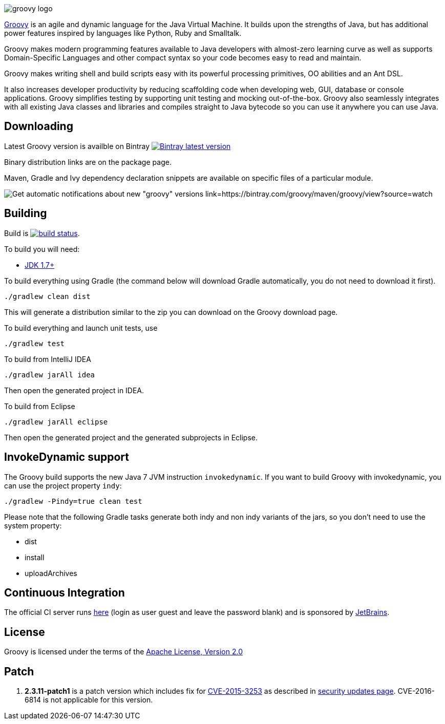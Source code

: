 = Groovy
The Groovy development team
:revdate: 24-02-2014
:build-icon: http://ci.groovy-lang.org:8111/app/rest/builds/buildType:(id:Groovy_Jdk7Build)/statusIcon
:noheader:
:groovy-www: http://groovy.codehaus.org/
:groovy-ci: http://ci.groovy-lang.org?guest=1
:jdk: http://www.oracle.com/technetwork/java/javase/downloads
:bintray-latest-version-image: https://api.bintray.com/packages/groovy/maven/groovy/images/download.png
:bintray-latest-version-link: https://bintray.com/groovy/maven/groovy/_latestVersion
:bintray-watch-image: https://www.bintray.com/docs/images/bintray_badge_color.png
:bintray-watch-link: https://bintray.com/groovy/maven/groovy/view?source=watch

[.left.text-left]
image::http://groovy.codehaus.org/images/groovy-logo.png[]
{groovy-www}[Groovy] is an agile and dynamic language for the Java Virtual Machine. It builds upon the strengths of Java, but has additional power features inspired by languages like Python, Ruby and Smalltalk.

Groovy makes modern programming features available to Java developers with almost-zero learning curve as well as supports Domain-Specific Languages and other compact syntax so your code becomes easy to read and maintain.

Groovy makes writing shell and build scripts easy with its powerful processing primitives, OO abilities and an Ant DSL.

It also increases developer productivity by reducing scaffolding code when developing web, GUI, database or console applications. Groovy simplifies testing by supporting unit testing and mocking out-of-the-box. Groovy also seamlessly integrates with all existing Java classes and libraries and compiles straight to Java bytecode so you can use it anywhere you can use Java.

== Downloading

Latest Groovy version is availble on Bintray image:{bintray-latest-version-image}[Bintray latest version, link={bintray-latest-version-link}]

Binary distribution links are on the package page.

Maven, Gradle and Ivy dependency declaration snippets are available on specific files of a particular module.

image:{bintray-watch-image}[Get automatic notifications about new "groovy" versions link={bintray-watch-link}]

== Building

Build is image:{build-icon}[build status, link={groovy-ci}].

To build you will need:

* {jdk}[JDK 1.7+]

To build everything using Gradle (the command below will download Gradle automatically, you do not need to download it first).

    ./gradlew clean dist

This will generate a distribution similar to the zip you can download on the Groovy download page.

To build everything and launch unit tests, use

    ./gradlew test

To build from IntelliJ IDEA

    ./gradlew jarAll idea

Then open the generated project in IDEA.

To build from Eclipse

    ./gradlew jarAll eclipse

Then open the generated project and the generated subprojects in Eclipse.

== InvokeDynamic support

The Groovy build supports the new Java 7 JVM instruction `invokedynamic`. If you want to build Groovy with invokedynamic, you can use the project property `indy`:

    ./gradlew -Pindy=true clean test

Please note that the following Gradle tasks generate both indy and non indy variants of the jars, so you don't need to use the system property:

* dist
* install
* uploadArchives

== Continuous Integration

The official CI server runs {groovy-ci}[here] (login as user guest and leave the password blank) and is sponsored by http://www.jetbrains.com[JetBrains].

== License

Groovy is licensed under the terms of the http://www.apache.org/licenses/LICENSE-2.0.html[Apache License, Version 2.0]

== Patch
1. *2.3.11-patch1* is a patch version which includes fix for http://cve.mitre.org/cgi-bin/cvename.cgi?name=cve-2015-3253[CVE-2015-3253] as described in http://groovy-lang.org/security.html[security updates page]. CVE-2016-6814 is not applicable for this version.